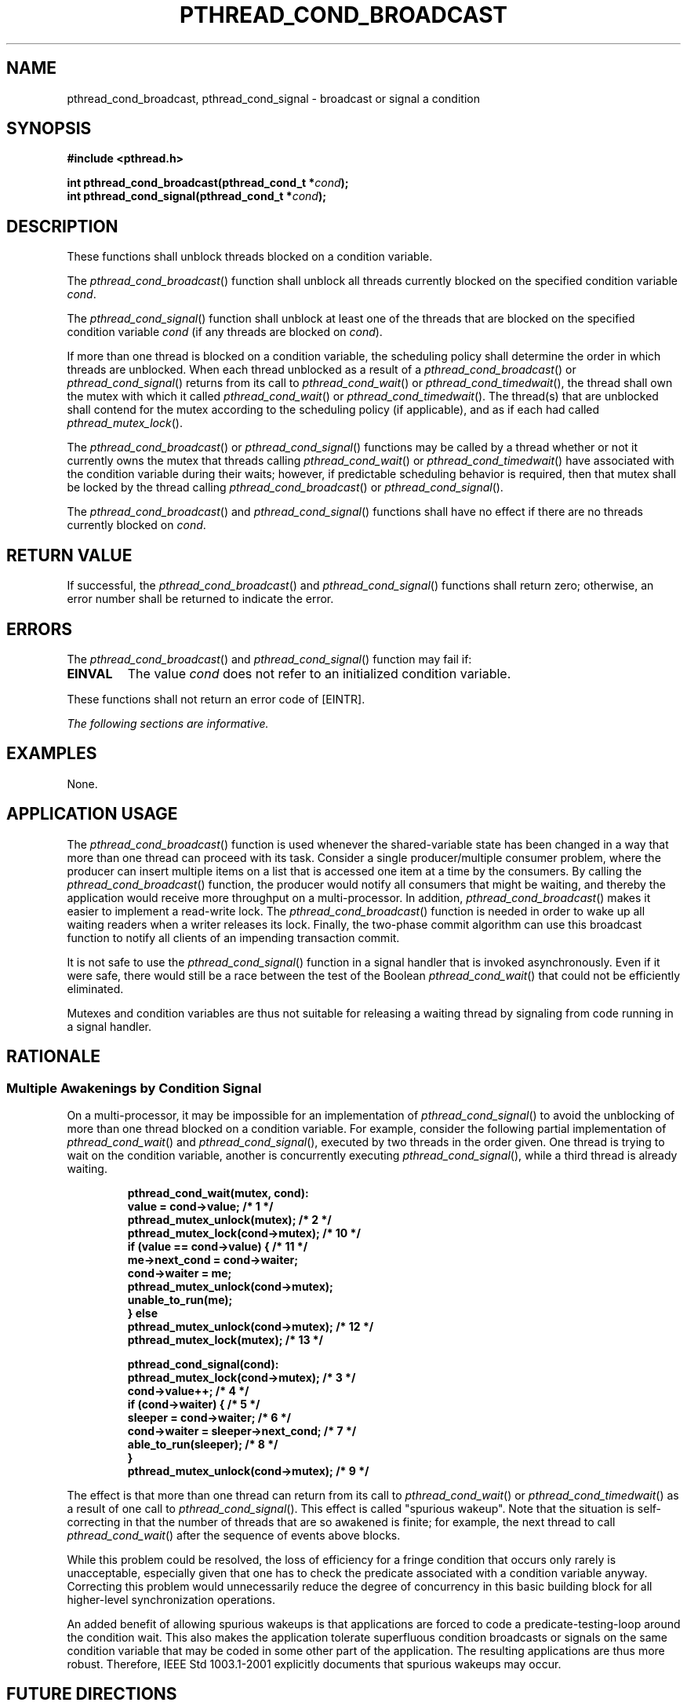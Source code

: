 .\" Copyright (c) 2001-2003 The Open Group, All Rights Reserved 
.TH "PTHREAD_COND_BROADCAST" 3 2003 "IEEE/The Open Group" "POSIX Programmer's Manual"
.\" pthread_cond_broadcast 
.SH NAME
pthread_cond_broadcast, pthread_cond_signal \- broadcast or signal
a condition
.SH SYNOPSIS
.LP
\fB#include <pthread.h>
.br
.sp
int pthread_cond_broadcast(pthread_cond_t *\fP\fIcond\fP\fB);
.br
int pthread_cond_signal(pthread_cond_t *\fP\fIcond\fP\fB); \fP
\fB
.br
\fP
.SH DESCRIPTION
.LP
These functions shall unblock threads blocked on a condition variable.
.LP
The \fIpthread_cond_broadcast\fP() function shall unblock all threads
currently blocked on the specified condition variable
\fIcond\fP.
.LP
The \fIpthread_cond_signal\fP() function shall unblock at least one
of the threads that are blocked on the specified condition
variable \fIcond\fP (if any threads are blocked on \fIcond\fP).
.LP
If more than one thread is blocked on a condition variable, the scheduling
policy shall determine the order in which threads are
unblocked. When each thread unblocked as a result of a \fIpthread_cond_broadcast\fP()
or \fIpthread_cond_signal\fP() returns from
its call to \fIpthread_cond_wait\fP() or \fIpthread_cond_timedwait\fP(),
the thread shall own the mutex with which it called
\fIpthread_cond_wait\fP() or \fIpthread_cond_timedwait\fP(). The thread(s)
that are unblocked shall contend for
the mutex according to the scheduling policy (if applicable), and
as if each had called \fIpthread_mutex_lock\fP().
.LP
The \fIpthread_cond_broadcast\fP() or \fIpthread_cond_signal\fP()
functions may be called by a thread whether or not it
currently owns the mutex that threads calling \fIpthread_cond_wait\fP()
or \fIpthread_cond_timedwait\fP() have associated with the condition
variable
during their waits; however, if predictable scheduling behavior is
required, then that mutex shall be locked by the thread calling
\fIpthread_cond_broadcast\fP() or \fIpthread_cond_signal\fP().
.LP
The \fIpthread_cond_broadcast\fP() and \fIpthread_cond_signal\fP()
functions shall have no effect if there are no threads
currently blocked on \fIcond\fP.
.SH RETURN VALUE
.LP
If successful, the \fIpthread_cond_broadcast\fP() and \fIpthread_cond_signal\fP()
functions shall return zero; otherwise, an
error number shall be returned to indicate the error.
.SH ERRORS
.LP
The \fIpthread_cond_broadcast\fP() and \fIpthread_cond_signal\fP()
function may fail if:
.TP 7
.B EINVAL
The value \fIcond\fP does not refer to an initialized condition variable.
.sp
.LP
These functions shall not return an error code of [EINTR].
.LP
\fIThe following sections are informative.\fP
.SH EXAMPLES
.LP
None.
.SH APPLICATION USAGE
.LP
The \fIpthread_cond_broadcast\fP() function is used whenever the shared-variable
state has been changed in a way that more than
one thread can proceed with its task. Consider a single producer/multiple
consumer problem, where the producer can insert multiple
items on a list that is accessed one item at a time by the consumers.
By calling the \fIpthread_cond_broadcast\fP() function, the
producer would notify all consumers that might be waiting, and thereby
the application would receive more throughput on a
multi-processor. In addition, \fIpthread_cond_broadcast\fP() makes
it easier to implement a read-write lock. The
\fIpthread_cond_broadcast\fP() function is needed in order to wake
up all waiting readers when a writer releases its lock.
Finally, the two-phase commit algorithm can use this broadcast function
to notify all clients of an impending transaction
commit.
.LP
It is not safe to use the \fIpthread_cond_signal\fP() function in
a signal handler that is invoked asynchronously. Even if it
were safe, there would still be a race between the test of the Boolean
\fIpthread_cond_wait\fP() that could not be efficiently eliminated.
.LP
Mutexes and condition variables are thus not suitable for releasing
a waiting thread by signaling from code running in a signal
handler.
.SH RATIONALE
.SS Multiple Awakenings by Condition Signal
.LP
On a multi-processor, it may be impossible for an implementation of
\fIpthread_cond_signal\fP() to avoid the unblocking of more
than one thread blocked on a condition variable. For example, consider
the following partial implementation of \fIpthread_cond_wait\fP()
and \fIpthread_cond_signal\fP(), executed by two threads in
the order given. One thread is trying to wait on the condition variable,
another is concurrently executing
\fIpthread_cond_signal\fP(), while a third thread is already waiting.
.sp
.RS
.nf

\fBpthread_cond_wait(mutex, cond):
    value = cond->value; /* 1 */
    pthread_mutex_unlock(mutex); /* 2 */
    pthread_mutex_lock(cond->mutex); /* 10 */
    if (value == cond->value) { /* 11 */
        me->next_cond = cond->waiter;
        cond->waiter = me;
        pthread_mutex_unlock(cond->mutex);
        unable_to_run(me);
    } else
        pthread_mutex_unlock(cond->mutex); /* 12 */
    pthread_mutex_lock(mutex); /* 13 */
.sp

pthread_cond_signal(cond):
    pthread_mutex_lock(cond->mutex); /* 3 */
    cond->value++; /* 4 */
    if (cond->waiter) { /* 5 */
        sleeper = cond->waiter; /* 6 */
        cond->waiter = sleeper->next_cond; /* 7 */
        able_to_run(sleeper); /* 8 */
    }
    pthread_mutex_unlock(cond->mutex); /* 9 */
\fP
.fi
.RE
.LP
The effect is that more than one thread can return from its call to
\fIpthread_cond_wait\fP() or \fIpthread_cond_timedwait\fP() as a result
of one call to
\fIpthread_cond_signal\fP(). This effect is called "spurious wakeup".
Note that the situation is self-correcting in that the
number of threads that are so awakened is finite; for example, the
next thread to call \fIpthread_cond_wait\fP() after the sequence of
events above blocks.
.LP
While this problem could be resolved, the loss of efficiency for a
fringe condition that occurs only rarely is unacceptable,
especially given that one has to check the predicate associated with
a condition variable anyway. Correcting this problem would
unnecessarily reduce the degree of concurrency in this basic building
block for all higher-level synchronization operations.
.LP
An added benefit of allowing spurious wakeups is that applications
are forced to code a predicate-testing-loop around the
condition wait. This also makes the application tolerate superfluous
condition broadcasts or signals on the same condition variable
that may be coded in some other part of the application. The resulting
applications are thus more robust. Therefore,
IEEE\ Std\ 1003.1-2001 explicitly documents that spurious wakeups
may occur.
.SH FUTURE DIRECTIONS
.LP
None.
.SH SEE ALSO
.LP
\fIpthread_cond_destroy\fP(), \fIpthread_cond_timedwait\fP(), the
Base Definitions volume of IEEE\ Std\ 1003.1-2001,
\fI<pthread.h>\fP
.SH COPYRIGHT
Portions of this text are reprinted and reproduced in electronic form
from IEEE Std 1003.1, 2003 Edition, Standard for Information Technology
-- Portable Operating System Interface (POSIX), The Open Group Base
Specifications Issue 6, Copyright (C) 2001-2003 by the Institute of
Electrical and Electronics Engineers, Inc and The Open Group. In the
event of any discrepancy between this version and the original IEEE and
The Open Group Standard, the original IEEE and The Open Group Standard
is the referee document. The original Standard can be obtained online at
http://www.opengroup.org/unix/online.html .
